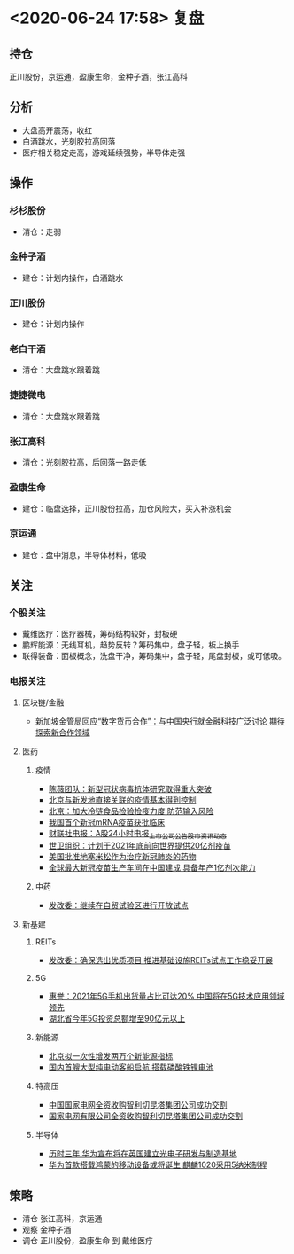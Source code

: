 * <2020-06-24 17:58> 复盘
** 持仓
   正川股份，京运通，盈康生命，金种子酒，张江高科
** 分析
   * 大盘高开震荡，收红
   * 白酒跳水，光刻胶拉高回落
   * 医疗相关稳定走高，游戏延续强势，半导体走强
** 操作
*** 杉杉股份
    * 清仓：走弱
*** 金种子酒
    * 建仓：计划内操作，白酒跳水
*** 正川股份
    * 建仓：计划内操作
*** 老白干酒
    * 清仓：大盘跳水跟着跳
*** 捷捷微电
    * 清仓：大盘跳水跟着跳
*** 张江高科
    * 清仓：光刻胶拉高，后回落一路走低
*** 盈康生命
    * 建仓：临盘选择，正川股份拉高，加仓风险大，买入补涨机会
*** 京运通
    * 建仓：盘中消息，半导体材料，低吸
** 关注
*** 个股关注
    * 戴维医疗：医疗器械，筹码结构较好，封板硬
    * 鹏辉能源：无线耳机，趋势反转？筹码集中，盘子轻，板上换手
    * 联得装备：面板概念，洗盘干净，筹码集中，盘子轻，尾盘封板，或可低吸。
*** 电报关注
**** 区块链/金融
     * [[https://www.cls.cn/detail/522517][新加坡金管局回应“数字货币合作”：与中国央行就金融科技广泛讨论 期待探索新合作领域]]
**** 医药
***** 疫情
      * [[https://www.cls.cn/detail/522519][陈薇团队：新型冠状病毒抗体研究取得重大突破]]
      * [[https://www.cls.cn/detail/522582][北京与新发地直接关联的疫情基本得到控制]]
      * [[https://www.cls.cn/detail/522610][北京：加大冷链食品检验检疫力度 防范输入风险]]
      * [[https://www.cls.cn/detail/522925][我国首个新冠mRNA疫苗获批临床]]
      * [[https://www.cls.cn/telegraph#headerWrap][财联社电报：A股24小时电报_上市公司公告_股市资讯动态]]
      * [[https://www.cls.cn/detail/523324][世卫组织：计划于2021年底前向世界提供20亿剂疫苗]]
      * [[https://www.cls.cn/detail/523357][美国批准地塞米松作为治疗新冠肺炎的药物]]
      * [[https://www.cls.cn/detail/523567][全球最大新冠疫苗生产车间在中国建成 具备年产1亿剂次能力]]
***** 中药
      * [[https://www.cls.cn/detail/522527][发改委：继续在自贸试验区进行开放试点]]
**** 新基建
***** REITs
      * [[https://www.cls.cn/detail/522594][发改委：确保选出优质项目 推进基础设施REITs试点工作稳妥开展]]
***** 5G
      * [[https://www.cls.cn/detail/522796][惠誉：2021年5G手机出货量占比可达20% 中国将在5G技术应用领域领先]]
      * [[https://www.cls.cn/detail/523035][湖北省今年5G投资总额增至90亿元以上]]
***** 新能源
      * [[https://www.cls.cn/detail/523034][北京拟一次性增发两万个新能源指标]]
      * [[https://www.cls.cn/detail/523055][国内首艘大型纯电动客船启航 搭载磷酸铁锂电池]]
***** 特高压
      * [[https://www.cls.cn/detail/523114][中国国家电网全资收购智利切昆塔集团公司成功交割]]
      * [[https://www.cls.cn/detail/523230][国家电网有限公司全资收购智利切昆塔集团公司成功交割]]
***** 半导体
      * [[https://www.cls.cn/detail/523131][历时三年 华为宣布将在英国建立光电子研发与制造基地]]
      * [[https://www.cls.cn/detail/523287][华为首款搭载鸿蒙的移动设备或将诞生 麒麟1020采用5纳米制程]]
** 策略
   * 清仓 张江高科，京运通
   * 观察 金种子酒
   * 调仓 正川股份，盈康生命 到 戴维医疗
